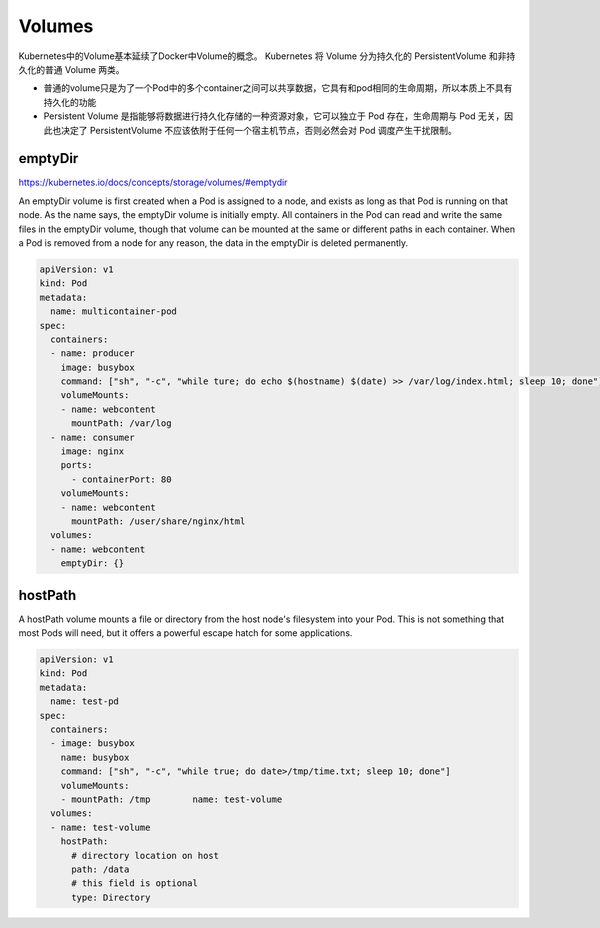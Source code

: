 Volumes
=====================

Kubernetes中的Volume基本延续了Docker中Volume的概念。 Kubernetes 将 Volume 分为持久化的 PersistentVolume 和非持久化的普通 Volume 两类。

- 普通的volume只是为了一个Pod中的多个container之间可以共享数据，它具有和pod相同的生命周期，所以本质上不具有持久化的功能
- Persistent Volume 是指能够将数据进行持久化存储的一种资源对象，它可以独立于 Pod 存在，生命周期与 Pod 无关，因此也决定了 PersistentVolume 不应该依附于任何一个宿主机节点，否则必然会对 Pod 调度产生干扰限制。

emptyDir
------------

https://kubernetes.io/docs/concepts/storage/volumes/#emptydir

An emptyDir volume is first created when a Pod is assigned to a node, and exists as long as that Pod is running on that node.
As the name says, the emptyDir volume is initially empty. All containers in the Pod can read and write the same files in the emptyDir volume,
though that volume can be mounted at the same or different paths in each container. When a Pod is removed from a node for any reason, the data in the emptyDir is deleted permanently.


.. code-block:: yaml

    apiVersion: v1
    kind: Pod
    metadata:
      name: multicontainer-pod
    spec:
      containers:
      - name: producer
        image: busybox
        command: ["sh", "-c", "while ture; do echo $(hostname) $(date) >> /var/log/index.html; sleep 10; done"]
        volumeMounts:
        - name: webcontent
          mountPath: /var/log
      - name: consumer
        image: nginx
        ports:
          - containerPort: 80
        volumeMounts:
        - name: webcontent
          mountPath: /user/share/nginx/html
      volumes:
      - name: webcontent
        emptyDir: {}


hostPath
---------------

A hostPath volume mounts a file or directory from the host node's filesystem into your Pod.
This is not something that most Pods will need, but it offers a powerful escape hatch for some applications.


.. code-block:: yaml

  apiVersion: v1
  kind: Pod
  metadata:
    name: test-pd
  spec:
    containers:
    - image: busybox
      name: busybox
      command: ["sh", "-c", "while true; do date>/tmp/time.txt; sleep 10; done"]
      volumeMounts:
      - mountPath: /tmp        name: test-volume
    volumes:
    - name: test-volume
      hostPath:
        # directory location on host
        path: /data
        # this field is optional
        type: Directory